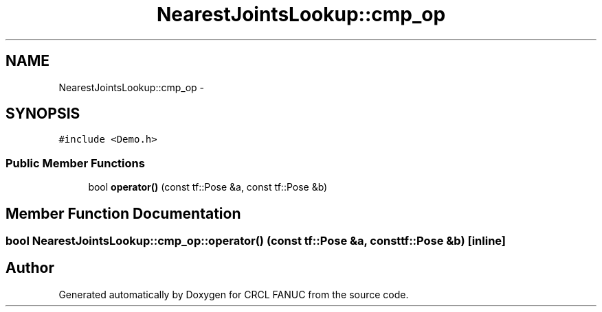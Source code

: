 .TH "NearestJointsLookup::cmp_op" 3 "Wed Sep 28 2016" "CRCL FANUC" \" -*- nroff -*-
.ad l
.nh
.SH NAME
NearestJointsLookup::cmp_op \- 
.SH SYNOPSIS
.br
.PP
.PP
\fC#include <Demo\&.h>\fP
.SS "Public Member Functions"

.in +1c
.ti -1c
.RI "bool \fBoperator()\fP (const tf::Pose &a, const tf::Pose &b)"
.br
.in -1c
.SH "Member Function Documentation"
.PP 
.SS "bool NearestJointsLookup::cmp_op::operator() (const tf::Pose &a, const tf::Pose &b)\fC [inline]\fP"


.SH "Author"
.PP 
Generated automatically by Doxygen for CRCL FANUC from the source code\&.
